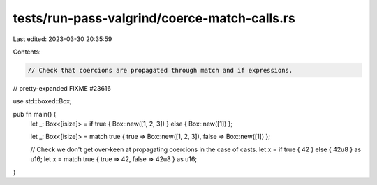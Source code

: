 tests/run-pass-valgrind/coerce-match-calls.rs
=============================================

Last edited: 2023-03-30 20:35:59

Contents:

.. code-block:: rs

    // Check that coercions are propagated through match and if expressions.

// pretty-expanded FIXME #23616

use std::boxed::Box;

pub fn main() {
    let _: Box<[isize]> = if true { Box::new([1, 2, 3]) } else { Box::new([1]) };

    let _: Box<[isize]> = match true { true => Box::new([1, 2, 3]), false => Box::new([1]) };

    // Check we don't get over-keen at propagating coercions in the case of casts.
    let x = if true { 42 } else { 42u8 } as u16;
    let x = match true { true => 42, false => 42u8 } as u16;
}



